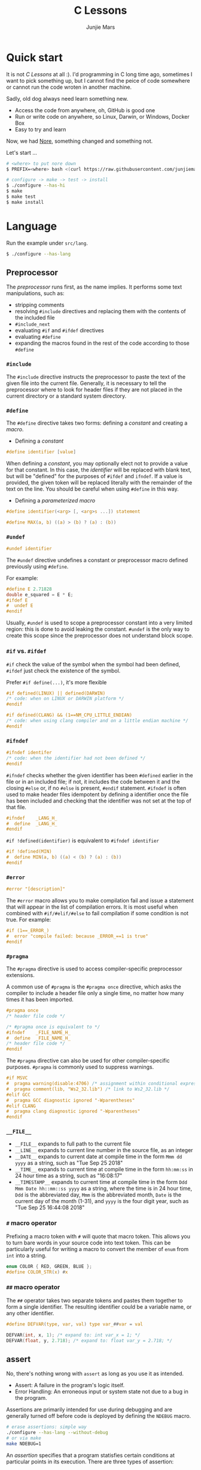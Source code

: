 #+TITLE: C Lessons
#+AUTHOR: Junjie Mars
#+STARTUP: overview
#+OPTIONS: num:nil toc:nil
#+REVEAL_HLEVEL: 2
#+REVEAL_SLIDE_NUMBER: h
#+REVEAL_THEME: moon
#+BEGIN_COMMENT
#+REVEAL_TRANS: cube
#+REVEAL_MARGIN: 0.1
#+REVEAL_MIN_SCALE: 0.2
#+REVEAL_MAX_SCALE: 1.5
#+END_COMMENT


* Quick start
  :PROPERTIES:
  :CUSTOM_ID: quick-start
  :END:

#+ATTR_HTML: :style text-align:left
It is not /C Lessons/ at all :). I'd programming in C long time ago,
sometimes I want to pick something up, but I cannot find the peice of
code somewhere or cannot run the code wroten in another machine.

#+REVEAL: split
#+ATTR_HTML: :style text-align:left
Sadly, old dog always need learn something new.
- Access the code from anywhere, oh, GitHub is good one
- Run or write code on anywhere, so Linux, Darwin, or Windows, Docker Box
- Easy to try and learn

#+ATTR_HTML: :style text-align:left
Now, we had [[https://github.com/junjiemars/nore][Nore]], something changed and something not.

#+REVEAL: split
Let's start ...

#+BEGIN_SRC sh
# <where> to put nore down
$ PREFIX=<where> bash <(curl https://raw.githubusercontent.com/junjiemars/nore/master/bootstrap.sh)

# configure -> make -> test -> install
$ ./configure --has-hi
$ make
$ make test
$ make install
#+END_SRC

* Language
	:PROPERTIES:
	:CUSTOM_ID: language
	:END:

Run the example under =src/lang=.
#+BEGIN_SRC sh
$ ./configure --has-lang
#+END_SRC

** Preprocessor	
	 :PROPERTIES:
	 :CUSTOM_ID: language_preprocessor
	 :END:

The /preprocessor/ runs first, as the name implies. It performs some
text manipulations, such as:
- stripping comments
- resolving =#include= directives and replacing them with the contents
  of the included file
- =#include_next=
- evaluating =#if= and =#ifdef= directives
- evaluating =#define=
- expanding the macros found in the rest of the code according to
  those =#define=

*** =#include=
		:PROPERTIES:
		:CUSTOM_ID: language_preprocessor_include
		:END:
		
The =#include= directive instructs the preprocessor to paste the text
of the given file into the current file. Generally, it is necessary to
tell the preprocessor where to look for header files if they are not
placed in the current directory or a standard system directory.

*** =#define=
		:PROPERTIES:
		:CUSTOM_ID: language_preprocessor_define
		:END:

The =#define= directive takes two forms: defining a /constant/ 
and creating a /macro/. 

- Defining a /constant/
#+BEGIN_SRC c
#define identifier [value]
#+END_SRC

When defining a /constant/, you may optionally elect not to provide a
value for that constant. In this case, the /identifier/ will be
replaced with blank text, but will be "defined" for the purposes of
=#ifdef= and =ifndef=. If a value is provided, the given token will be
replaced literally with the remainder of the text on the line. You
should be careful when using =#define= in this way.

- Defining a /parameterized macro/
#+BEGIN_SRC c
#define identifier(<arg> [, <arg>s ...]) statement

#define MAX(a, b) ((a) > (b) ? (a) : (b))
#+END_SRC

*** =#undef=
		:PROPERTIES:
		:CUSTOM_ID: language_preprocessor_undef
		:END:

#+BEGIN_SRC c
#undef identifier
#+END_SRC

The =#undef= directive undefines a constant or preprocessor macro 
defined previously using =#define=.

For example:
#+BEGIN_SRC c
#define E 2.71828
double e_squared = E * E;
#ifdef E
#  undef E
#endif
#+END_SRC

Usually, =#undef= is used to scope a preprocessor constant into a very
limited region: this is done to avoid leaking the constant.  =#undef=
is the only way to create this scope since the preprocessor does not
understand block scope.

*** =#if= vs. =#ifdef=
		:PROPERTIES:
		:CUSTOM_ID: language_preprocessor_if_vs_ifdef
		:END:

=#if= check the value of the symbol when the symbol had been defined,
=#ifdef= just check the existence of the symbol.

Prefer =#if define(...)=, it's more flexible
#+BEGIN_SRC c
#if defined(LINUX) || defined(DARWIN)
/* code: when on LINUX or DARWIN platform */
#endif

#if defined(CLANG) && (1==NM_CPU_LITTLE_ENDIAN)
/* code: when using clang compiler and on a little endian machine */
#endif
#+END_SRC

*** =#ifndef=
		:PROPERTIES:
		:CUSTOM_ID: language_preprocessor_ifndef
		:END:

#+BEGIN_SRC c
#ifndef identifer
/* code: when the identifier had not been defined */
#endif
#+END_SRC

=#ifndef= checks whether the given identifier has been =#defined=
earlier in the file or in an included file; if not, it includes the
code between it and the closing =#else= or, if no =#else= is present,
=#endif= statement. =#ifndef= is often used to make header files
idempotent by defining a identifier once the file has been included
and checking that the identifier was not set at the top of that file.

#+BEGIN_SRC c
#ifndef    _LANG_H_
#  define  _LANG_H_
#endif
#+END_SRC

=#if !defined(identifier)= is equivalent to =#ifndef identifier=

#+BEGIN_SRC c
#if !defined(MIN)
#  define MIN(a, b) ((a) < (b) ? (a) : (b))
#endif
#+END_SRC

*** =#error=
		:PROPERTIES:
		:CUSTOM_ID: language_preprocessor_error
		:END:

#+BEGIN_SRC c
#error "[description]"
#+END_SRC

The =#error= macro allows you to make compilation fail and issue a
statement that will appear in the list of compilation errors. It is
most useful when combined with =#if/#elif/#else= to fail compilation
if some condition is not true. For example:

#+BEGIN_SRC c
#if (1==_ERROR_)
#  error "compile failed: because _ERROR_==1 is true"
#endif
#+END_SRC

*** =#pragma=
		:PROPERTIES:
		:CUSTOM_ID: language_preprocessor_pragma
		:END:
		
The =#pragma= directive is used to access compiler-specific
preprocessor extensions.


A common use of =#pragma= is the =#pragma once= directive, which asks
the compiler to include a header file only a single time, no matter
how many times it has been imported.

#+BEGIN_SRC c
#pragma once
/* header file code */

/* #pragma once is equivalent to */
#ifndef    _FILE_NAME_H_
#  define  _FILE_NAME_H_
/* header file code */
#endif
#+END_SRC

The =#pragma= directive can also be used for other compiler-specific
purposes. =#pragma= is commonly used to suppress warnings.

#+BEGIN_SRC c
#if MSVC 
#  pragma warning(disable:4706) /* assignment within conditional expression */
#  pragma comment(lib, "Ws2_32.lib") /* link to Ws2_32.lib */
#elif GCC
#  pragma GCC diagnostic ignored "-Wparentheses"
#elif CLANG
#  pragma clang diagnostic ignored "-Wparentheses"
#endif
#+END_SRC

*** =__FILE__=
		:PROPERTIES:
		:CUSTOM_ID: language_preprocessor_file
		:END:

- =__FILE__= expands to full path to the current file
- =__LINE__= expands to current line number in the source file, as an integer
- =__DATE__= expands to current date at compile time in the form
  =Mmm dd yyyy= as a string, such as "Tue Sep 25 2018"
- =__TIME__= expands to current time at compile time in the form
  =hh:mm:ss= in 24 hour time as a string, such as "16:08:17"
- =__TIMESTAMP__= expands to current time at compile time in the
  form =Ddd Mmm Date hh::mm::ss yyyy= as a string, where the time is
  in 24 hour time, =Ddd= is the abbreviated day, =Mmm= is the
  abbreviated month, =Date= is the current day of the month (1-31),
  and =yyyy= is the four digit year, such as "Tue Sep 25 16:44:08 2018"

*** =#= macro operator
		:PROPERTIES:
		:CUSTOM_ID: language_preprocessor_sharp
		:END:
		
Prefixing a macro token with =#= will quote that macro token. This
allows you to turn bare words in your source code into text
token. This can be particularly useful for writing a macro to convert
the member of =enum= from =int= into a string.

#+BEGIN_SRC c
enum COLOR { RED, GREEN, BLUE };
#define COLOR_STR(x) #x
#+END_SRC

*** =##= macro operator
		:PROPERTIES:
		:CUSTOM_ID: language_preprocessor_sharp_sharp
		:END:

The =##= operator takes two separate tokens and pastes them together
to form a single identifier. The resulting identifier could be a
variable name, or any other identifier.

#+BEGIN_SRC c
#define DEFVAR(type, var, val) type var_##var = val

DEFVAR(int, x, 1); /* expand to: int var_x = 1; */
DEFVAR(float, y, 2.718); /* expand to: float var_y = 2.718; */
#+END_SRC

** assert
	 :PROPERTIES:
	 :CUSTOM_ID: language_assert
	 :END:

No, there's nothing wrong with =assert= as long as you use it as
intended.
- Assert: A failure in the program's logic itself.
- Error Handling: An erroneous input or system state not due to a bug
  in the program.

Assertions are primarily intended for use during debugging and are
generally turned off before code is deployed by defining the =NDEBUG=
macro.

#+BEGIN_SRC sh
# erase assertions: simple way
./configure --has-lang --without-debug
# or via make
make NDEBUG=1
#+END_SRC

An /assertion/ specifies that a program statisfies certain conditions
at particular points in its execution. There are three types of
assertion:
- Preconditions: specify conditions at the start of a function.
- Postconditions: specify conditions at the end of a function.
- Invariants: specify conditions over a defined region of a program.


The =static_assert= macro, which expands to the =_Static_assert_=,
a keyword added in C11 to provide compile-time assertion.

** enum
	 :PROPERTIES:
	 :CUSTOM_ID: language_enum
	 :END:

#+BEGIN_SRC c
enum [identifier] { enumerator-list };

enumerator = constant-expression;
#+END_SRC

=enumerator-list= is a comma-separated list, tailing comma permitted
since C99, =identifier= is optional. If =enumerator= is followed by
/constant expression/, its value is the value of that /constant
expression/. If =enumerator= is not followed by /constant-expression/,
its value is the value one greater than the value of the previous
enumerator in the same enumeration. The value of the first enumerator
if it does not use /constant-expression/ is zero.


Unlike =struct= and =union=, there are no forward-declared =enum= in
C.

** Error
	 :PROPERTIES:
	 :CUSTOM_ID: language_error
	 :END:

- /fail safe/ pertaining to a system or component that automatically
  places itself in a safe operating mode in the event of a failue: a
  traffic light that reverts to blinking red in all directions when
  normal operation fails.
- /fail soft/ pertaining to a system or component that continues to
  provide partial operational capability in the event of certain
  failues: a traffic light that continues to alternate between red and
  green if the yellow light fails. A static variable =errno=
  indicating the error status of a function call or object. These
  indicators are /fail soft/.
- /fail hard/ aka fail fast or fail stop. The reaction to a detected
  fault is to immediately halt the system. Termination is /fail hard/.

*** errno
	 :PROPERTIES:
	 :CUSTOM_ID: language_error_errno
	 :END:

Before C11, =errno= was a global variable, with all the inherent
disadvantages:
- later system calls overwrote earlier system calls;
- global map of values to error conditions (=ENOMEM=, =ERANGE=, etc);
- behavior is underspecified in ISO C and POSIX;
- technically =errno= is a /modifiable lvalue/ rather than a global
  variable, so expressions like =&errno= may not be well-defined;
- thread-unsafe;


In C11, =errno= is thread-local, so it is thread-safe.


Disadvantages of /Function Return Value/:
- functions that return error indicators cannot use return value for
  other uses;
- checking every function call for an error condition increases code
  stabilities by 30%-40%;
- impossible for library function to enforce that callers check for
  error condition.

*** strerror
		:PROPERTIES:
		:CUSTOM_ID: language_error_strerror
		:END:

=char * strerror(int errnum);=
		
Interprets the value of /errnum/, generating a string with a message
that describes the error condition as if set to =errno= by a function
of the library. The returned pointer points to a statically allocated
string, which shall not be modified by the program. Further calls to
this function may overwrite its content (particular library
implementations are not required to avoid data races). The error
strings produced by strerror may be specific to each system and
library implementation.

*** perror
		:PROPERTIES:
		:CUSTOM_ID: language_error_perror
		:END:


=void perror(const char *str);=

Interprets the value of =errno= as an error message, and prints it to
stderr (the standard error output stream, usually the console),
optionally preceding it with the custom message specified in /str/. If
the parameter str is not a null pointer, /str/ is printed followed by
a colon =:= and a space. Then, whether /str/ was a null pointer or
not, the generated error description is printed followed by a newline
character ='\n'=. =perror= should be called right after the error was
produced, otherwise it can be overwritten by calls to other functions.

** Function
	 :PROPERTIES:
	 :CUSTOM_ID: language_function
	 :END:

*** main
		:PROPERTIES:
		:CUSTOM_ID: language_function_main
		:END:

C90 =main()= declarations:
#+BEGIN_SRC c
int main(void);

int main(int argc, char **argv);

/* samed with above */
int main(int argc, char *argv[]);

/* classicaly, Unix system support a third variant */
int main(int argc, char **argv, char**envp);
#+END_SRC


C99 the value =return= from =main()=:
- the =int= return type may not be omitted.
- the =return= statement may be omitted, if so and =main()= finished,
  there is an implicit =return 0=.

In arguments:
- ~argc > 0~
- ~argv[argc] == 0~
- ~argv[0]~ through to ~argv[argc-1]~ are pointers to string whose
  meaning will be determined by the program.
- ~argv[0]~ will be a string containing the program's name or a null
  string if that is not avaiable.
- ~envp~ is not specified by POSIX but widely supported, =getenv= is
  the only one specified by the C standard, the =putenv=
	and ~extern char **environ~ are POSIX-specific.

*** Forward declaration

- call graph is cyclic
- cross more than one translation unit

** Macro
	 :PROPERTIES:
	 :CUSTOM_ID: language_macro
	 :END:
	 
*** Expression
		:PROPERTIES:
		:CUSTOM_ID: language_macro_expression
		:END:

Expression-type macro will expand to expression, such as the following
macro definition 
#+BEGIN_SRC c
#define double_v1(x) 2*x
#+END_SRC

But =double_v1= has drawback, call ~double_v1(1+1)*8~ expands to wrong
expression ~2*1+1*8~ .


Use parens to quoted input arguments and final expression:
#+BEGIN_SRC c
#define double_v2(x) (2*(x))
#+END_SRC

Now, it expands to ~(2*(1+1))*8~

But, =max= macro has side-effect that eval the argument twice
#+BEGIN_SRC c
#define max(a, b) ((a) > (b) ? (a) : (b))
#+END_SRC
when call it with ~max(a, b++)~ .

*** Block
		:PROPERTIES:
		:CUSTOM_ID: language_macro_block
		:END:

If the macro definition includes =;= statatment ending character, we
need to block it.

#+BEGIN_SRC c
#define incr(a, b)   \
    (a)++;           \
    (b)++;
#+END_SRC

Call it with
#+BEGIN_SRC c
int a=2, b=3;
if (a > b) incr(a, b);
#+END_SRC

just only =b= will be incremented. We can block it and convert it to
block-type macro

#+BEGIN_SRC c
#define incr(a, b) { \
   (a)++; (b)++;     \
}
#+END_SRC

But the aboved block macro is not good enough: omit =;= is no
intitutive and the tailing =;= will wrong in some cases, such as

#+BEGIN_SRC c
int a = 2, b = 3;
if (a < b)
  incr(a, b); /* tailing ; */
else
  a *= 10;

/* expanded code, and should compile failed */
if (a < b)
  { (a)++; (b)++; };
else
  a *= 10;
#+END_SRC

=do { ... } while (0)= resolved those issues.
#+BEGIN_SRC c
#define incr(a, b) do { \
   (a)++; (b)++;        \
} while (0) /* no tailing ; */

/* expanded code */
if (a < b)
  do { (a)++; (b)++; } while (0); /* append ; */
else
  a *= 10;
#+END_SRC

*** Name clash
		:PROPERTIES:
		:CUSTOM_ID: language_macro_name_clash
		:END:

We can use same machinism like Lisp's ~(gensym)~ to rebind the input
arguments to new symbols.

*** Nested macro
		:PROPERTIES:
		:CUSTOM_ID: language_macro_nested_macro
		:END:

Macro name within another macro is called Nesting of Macro.

#+BEGIN_SRC c
#define SQUARE(x) ((x)*(x))
#ddefine CUBE(x) (SQUARE(x)*(x))
#+END_SRC

*** Check expansion
		:PROPERTIES:
		:CUSTOM_ID: language_macro_check_expansion
		:END:

#+BEGIN_SRC c
$ cc -E <source-file>
#+END_SRC

** Pointer
	 :PROPERTIES:
	 :CUSTOM_ID: language_pointer
	 :END:

*** =&= and =*=
		:PROPERTIES:
		:CUSTOM_ID: language_pointer_address_of_and_dereference
		:END:

The =&= address of.

The =*= has two distinct meanings within C in relation to pointers,
depending on where it's used. When used within a /variable
declaration/, the value on the right hand side of the equals side
should be a /pointer value/ to an *address* in memory. When used with
an already /declared variable/, the =*= will *deference* the pointer
value, following it to the pointer-to place in memory, and allowing
the value stored there to be assigned or retrieved.

*** =sizeof= Pointer
		:PROPERTIES:
		:CUSTOM_ID: language_pointer_sizeof_pointer
		:END:

Depends on compiler and machine, all types of pointers on specified
machine and compiled via specified compiler has same the size,
generally occupy one machine word.

*** =const= Pointer
		:PROPERTIES:
		:CUSTOM_ID: language_pointer_const_pointer
		:END:

Threre is a technique known as the [[http://c-faq.com/decl/spiral.anderson.html][Clockwise/Spiral Rule]] enables any
C programmer to parse in their head any C declaration.

The first =const= can be either side of the type.
#+BEGIN_SRC c
const int * == int const *; /* pointer to const int */
const int * const == int const * const; /* const pointer to const int  */

#+END_SRC

- pointer to =const= object
  #+BEGIN_SRC c
  int v = 0x11223344;
  const int *p = &v;
  #+END_SRC
 
- =const= pointer to object
  #+BEGIN_SRC c
  int v1=0x11223344;
  int *const p1 = &v1;
  #+END_SRC
 
- =const= pointer to =const= object
 #+BEGIN_SRC c
  int v1=0x11223344;
  const int *const p = &v1;
  #+END_SRC

- pointer to pointer to =const= object
  #+BEGIN_SRC c
  const int **p;
  #+END_SRC

- pointer to =const= pointer to object
  #+BEGIN_SRC c
  int *const *p;
  #+END_SRC

- =const= pointer to pointer to object
  #+BEGIN_SRC c
  int* *const p;
  #+END_SRC

- pointer to =const= pointer to =const= object
  #+BEGIN_SRC c
  const int *const *p;
  #+END_SRC

- =const= pointer to pointer to =const= object
  #+BEGIN_SRC c
  const int **const p;
  #+END_SRC

- =const= pointer to =const= pointer to object
  #+BEGIN_SRC c
  int *const *const p;
  #+END_SRC

Run example:
#+BEGIN_SRC sh
$ ./configure --has-lang
$ make clean lang_ptr_const_test
#+END_SRC

*** =volatile= Pointer
		:PROPERTIES:
		:CUSTOM_ID: language_pointer_volatile_pointer
		:END:

The =volatile= is to tell the compiler not to optimize the reference,
so that every read or write does not use the value stored in register
but does a real memory access.

#+BEGIN_SRC c
volatile int v1;
int *p_v1 = &v1; /* bad */
volatile int *p_v1 = &v1; /* better */
#+END_SRC

*** =restrict= Pointer
		:PROPERTIES:
		:CUSTOM_ID: language_pointer_restrict_pointer
		:END:

- =restrict= keyword had been introduced after c99
- It's only way for programmer to inform about an optimizations that
  compiler can make.

*** function Pointer
		:PROPERTIES:
		:CUSTOM_ID: language_pointer_function_pointer
		:END:

#+BEGIN_SRC c
return_type_of_fn (*fn)(type_of_arg1 arg1, type_of_arg2 arg2 ...);
#+END_SRC

- =void= Pointer
The =void*= is a catch all type for pointers to object types, via
~void~ pointer can get some ploymorphic behavior. see =qsort= in
=stdlib.h=

*** Dangling Pointer

Pointers that point to invalid addresses are sometimes called dangling
pointers.

*** Pointer decay
		:PROPERTIES:
		:CUSTOM_ID: language_pointer_pointer_decay
		:END:
		

Decay refers to the implicit conversion of an expression from an array
type to a pointer type. In most contexts, when the compiler sees an
array expression it converts the type of the expression from
/N-element array of T/ to /const pointer to T/ and set the value of
the expression to the address of the first element of the array.  The
exceptions to this rule are when an array is an operand of either the
=sizeof= or =&= operators, or the array is a string literal being used
as an initializer in a declaration. More importantly the term decay
signifies loss of type and dimension.

*** Pointer aliasing
		:PROPERTIES:
		:CUSTOM_ID: pointer-aliasing
		:END:

In computer programming, *aliasing* refers to the situation where the
same memory location can be accessed using different *names*.

** Storage
	 :PROPERTIES:
	 :CUSTOM_ID: language_storage
	 :END:

/Storage class/ in C decides the part of storage to be allocated for a
variable, it also determines the scope of a variable.  Memory and CPU
registers are types of locations where a variable's value can be
stored. There are four storage classes in C those are /automatic/,
/register/, /static/, and /external/.

Each [[#declaration_and_definition][declaration]] can only have one of five /storage class specifier/:
=static=, =extern=, =auto=, =register= and =typedef=.

=typedef= storage class specifier does not reserve storage and is
called a storage class specifier only for syntatic convenience.

The general declaration that use a /storage class/ is show here:
~<storage-class-specifier> <type> <identifer>~

*** Automatic storage class
		:PROPERTIES:
		:CUSTOM_ID: language_storage_automatic_storage_class
		:END:

=auto= storage class specifier denotes that an identifier has
/automatic duration/. This means once the scope in which the
identifier was defined ends, the object denoted by the identifier is
no longer valid.


Since all objects, not living in global scope or being declared
=static=, have /automatic duration/ by default when defined, this
keyword is mostly of historical interest and should not be used.
=auto= can't apply to parameter declarations. It is the default for
variable declared inside a function body, and is in fact a historic
leftover from C predecessor's B.

- /scope/: variable defined with =auto= storage class specifier are
  local to the [[#language_scope_function_scope][function scope]] or [[#block_scope][block scope]] inside which they are
  defined.
- /duration/: [[#language_duration][automatic]], till the end of the [[#language_scope_function_scope][function scope]] or [[#block_scope][block
  scope]] where the variable is defined
- /default initial value/: garbage value

*** Register storage class
		:PROPERTIES:
		:CUSTOM_ID: language_storage_register_storage_class
		:END:

Hints to the compiler that access to an object should as fast as
possible.  Whether the compiler actually uses the hint is
implementation-defined; it may simply treat it as equivalent to
=auto=.

The compiler does make sure that you do not take the address of a
vairable with the register storage class.

The only property that is definitively different for all objects that
are declared with =register= is that they cannot have their address
computed.  Thereby =register= can be a good tool to ensure centain
optimizations:


#+BEGIN_SRC c
/* error: address of register variable requested */
register int i = 0x10;
int* p = &i;
#+END_SRC

=i= that can never alias because no code can pass its address to
another function where it might be changed unexpectedly


This property also implies that an array
#+BEGIN_SRC c
void decay(char *a);
register char a[] = { 0x11, 0x22, 0x33, 0x44, };
decay(a);
#+END_SRC

cannot decay into a pointer to its first element (i.e. turning into
=&a[0]=).  This means that the elements of such an array cannot be
accessed and the array itself cannot be passed to a function.

In fact, the only legal usage of an array declared with a =register=
storage class is the =sizeof= operator; Any other operator would
require the address of the first element of the array. For that
reason, arrays generally should not be declared with the =register=
keyword since it makes them useless for anything other than size
computation of the entire array, which can be done just as easily
without =register= keyword.

The =register= storage class is more appropriate for variables that
are defined inside a block and are accessed with high frequency.


- /scope/: [[#language_scope_function_scope][function scope]] or [[#block_scope][block scope]]
- /duration/: [[#language_duration][automatic]], till the end of [[#language_scope_function_scope][function scope]] or [[#block_scope][block scope]]
  in which the variable is defined
- /default initial value/: garbage value

*** Static storage class
		:PROPERTIES:
		:CUSTOM_ID: language_storage_static_storage_class
		:END:

The /static storge class/ serves different purposes, depending on the
location of the declaration in the file. >=C99, used in function
parameters to denote an array is expected to have a constant minimum
number of elements and a non-null parameter.


- /scope/: [[#language_scope_file_scope][file scope]] (confine the identifier to that /translation
  unit/ only) or [[#language_scope_function_scope][function scope]] (save data for use with the next call
  of a function)
- /duration/: [[#language_duration][static]]
- /default initial value/: 0

*** External storage class
		:PROPERTIES:
		:CUSTOM_ID: language_storage_external_storage_class
		:END:

=extern= keyword used to declare an object or function that is defined
elsewhere (and that has [[#language_linkage_external_linkage][external linkage]]). In general, it is used to
declare an object or function to be used in a module that is not the
one in which the corresponding object or function is defined.


- /scope/: global
- /duration/: [[#language_duration][static]]
- /default initial value/: 0

** Scope
	 :PROPERTIES:
	 :CUSTOM_ID: scope
	 :END:

In C, all identifiers are lexically (or statically) scoped.

The scope of a [[#declaration_and_definition][declaration]] is the part of the code where the
declaration is seen and can be used. Note that this says nothing about
whether the object associated to the declaration can be accessed from
some other part of the code via another declaration. We uniquely
identify an object by its memory: the storage for a variable or the
function code.

Finally, note that a [[#declaration_and_definition][declaration]] in a nested scope can hide a
declaration in an outer scope; but only if one of two has [[#language_linkage_no_linkage][no linkage]].


*** Declarations and Definitions
		:PROPERTIES:
		:CUSTOM_ID: declaration_and_definition
		:END:

If neither the =extern= keyword nor an initializer are present, the
statement can be either a /declaration/ or a /definition/. It is up to
the compiler to analyse the modules of the program and decide.


- All /declarations/ with [[#language_linkage_no_linkage][no linkage]] are also /definitions/. Other
  /declarations/ are /definitions/ if they have an initializer.

- A [[#language_scope_file_scope][file scope]] variable /declaration/ without the [[#language_linkage_external_linkage][external linkage]]
  storage class specifier or initializer is a tentative /definition/.

- All /definitions/ are /declarations/ but not vice-versa.

- A /definition/ of an identifier is a /declaration/ for that
  identifier that: for an object, causes storage to be reserved for
  that object.



A /declaration/ specifies the interpretation and attributes of a set
of identifiers. A /definition/ of an identifier is a declaration for
that identifier that:
- for an object, causes storage to be reserved for that object;
- for a function, includes the function body;
- for an enumeration constant or typedef name, is the only declaration
  of the identifier.

	
In the following example we declared a function. Using =extern=
keyword is optional while declaring function. If we don't write
=exern= keyword while declaring function, it is automatically appended
before it.
#+BEGIN_SRC c
int add(int, int);
#+END_SRC

*** Block scope 
		:PROPERTIES:
		:CUSTOM_ID: block_scope
		:END:

Every variable or function declaration that appears inside a block has
block scope. The scope goes from the declaration to the end of the
innermost block in which the declaration appears. Function parameter
declarations in function definitions (but not in prototypes) also have
block scope.  The scope of a parameter declaration therefore includes
the parameter declarations that appears after it.

*** Function scope
		:PROPERTIES:
		:CUSTOM_ID: language_scope_function_scope
		:END:

=goto <label>= is a bit special, which are implicitly declared at the
place where they appears, but they are visible throughout the
function, even if they appear inside a block.

/function prototype scope/ is the scope for function parameters that
appears inside a function prototype. It extends until the end of the
prototype. This scope exists to ensure that function parameters have
distinct names.

*** File scope
		:PROPERTIES:
		:CUSTOM_ID: language_scope_file_scope
		:END:

All vairables and functions defined ouside functions have /file
scope/.  They are visible from their [[#declaration_and_definition][declaration]] until the end of the
file. Here, the term /file/ should be understood as the source file
being compiled, after all includes have been resolved.

** Duration
	 :PROPERTIES:
	 :CUSTOM_ID: language_duration
   :END:

Indicates whether the object associated to the [[#declaration_and_definition][declaration]] persists
throughout the program's execution (/static/) or whether it is
allocated dynamically when the declaration's scope is entered
(/automatic/).


There are two kind of duration:
- automatic
- static

Within functions at [[#block_scope][block scope]], declarations without =extern= or
=static= have automatic duration. Any other declaration at [[#language_scope_file_scope][file scope]]
has static duration.

** Linkage
		:PROPERTIES:
		:CUSTOM_ID: language_linkage
		:END:

/Linkage/ describes how identifiers can or can not refer to the same
entity throughout the whole program or one single translation unit.

*** Translation unit
		:PROPERTIES:
		:CUSTOM_ID: language_linkage_translation_unit
		:END:

A /translation unit/ is the ultimate input to a C compiler from which
an object file is generated. In casual usage it is sometimes referred
to as a /compilation unit/. A translation unit roughly consists of a
source file after it has been processed by the C preprocessor, meaning
that header files listed in =#include= directives are literally
included, sections of code within =#ifdef= may be included, and macros
have been expanded.

*** No linkage
		 :PROPERTIES:
		 :CUSTOM_ID: language_linkage_no_linkage
		 :END:

A declaration with /no linkage/ is associated to an object that is not
shared with any other declaration. All declarations with /no linkage/
happen at [[#block_scope][block scope]]: all block scope declarations without the extern
storage class specifier have /no linkage/.

*** Internal linkage
		 :PROPERTIES:
		 :CUSTOM_ID: language_linkage_internal_linkage
		 :END:

/Internal linkage/ means that the variable must be defined in your
translation unit scope, which means it should either be defined in any
of the included libraries, or in the same file scope. Within the
translation unit, all declarations with /internal linkage/ for the
same identifier refer to the same object.

*** External linkage
		 :PROPERTIES:
		 :CUSTOM_ID: language_linkage_external_linkage
		 :END:

/External linkage/ means that the variable could be defined somewhere
else outside the file you are working on, which means you can define
it inside any other translation unit rather your current one. Within
the whole program, all declarations with /external linkage/ for the
same identifier refer to the same object.


*** Size type and Pointer difference types
		:PROPERTIES:
		:CUSTOM_ID: language_type_size_type_and_pointer_difference_type
		:END:

The C language specification include the /typedefs/ =size_t= and
=ptrdiff_t= to represent memory-related quantities. Their size is
defined according to the target processor's arithmetic capabilities,
not the memory capabilities, such as avaialable address space. Both of
these types are defined in the =<stddef.h>= header.

- =size_t= is an unsigned integeral type used to represent the size of
  any object in the particular implementation. The =sizeof= operator
  yields a value of the type =size_t=. The maximum size of =size_t= is
  provided via =SIZE_MAX=, a macro constant which is defined in the
  =<stdint.h>= header.

- =ptrdiff_t= is a signed integral type used to reprensent the
  difference between pointers. It is only guranteed to be valid
  against pointers of the same type.

- =ssize_t= is POSIX standard not C standard.

*** Literal suffix
		:PROPERTIES:
		:CUSTOM_ID: language_type_literal_suffix
		:END:

- =l= or =L= for =long=, such as =123l=, =3.14L=
- =f= for =float=, such as =2.718f=

** struct
	 :PROPERTIES:
	 :CUSTOM_ID: struct
	 :END:

A =struct= is a type consisting of a sequence of members whose storage
is allocated in order which the members were defined.

#+BEGIN_SRC c
struct optional_name { declaration_list; };
struct name;
#+END_SRC

Initialization, =sizeof= and === operator ignore the flexible array
member.

Run example
#+BEGIN_SRC c
$ ./configure --has-lang
$ make clean lang_struct_test
#+END_SRC

*** Padding
	 :PROPERTIES:
	 :CUSTOM_ID: struct_padding
	 :END:

There may be unnamed padding between any two members of a struct or
after the last member, but not before the first member. The size of a
struct is at least as large as the sum of the sizes of its members.


#+BEGIN_SRC c
extern int a[]; /* the type of a is incomplete */
char a[4];      /* the type of a is now complete */

struct node {
  struct node *next; /* struct node is incomplete type at this point */
} /* struct node is now complete at this point */
#+END_SRC

** union
	 :PROPERTIES:
	 :CUSTOM_ID: union
	 :END:

A union is a type consisting of a sequence of members whose storage
overlaps.

#+BEGIN_SRC c
union optional_name { declaration_list; };
union name;
#+END_SRC

** Type
	 :PROPERTIES:
	 :CUSTOM_ID: type
	 :END:

*** Basic types
	 :PROPERTIES:
	 :CUSTOM_ID: basic_types
	 :END:


All C types be represented as binary numbers in memory, the way how to
interprete those numbers is what type does.

C provides the four basic /arithmetic type specifiers/ =char=, =int=,
=float= and =double=, and the /modifiers/ =signed=, =unsigned=,
=short= and =long=.

=long= and =long int= are identical. So are =long long= and =long long
int=. In both case, the =int= is optional.

| specifier       | type            |
|-----------------+-----------------|
| =long long int= | =long long int= |
| =long long=     | =long long int= |
| =long=          | =long int=      |
|                 |                 |

*** Incomplete type
	 :PROPERTIES:
	 :CUSTOM_ID: incomplete_type
	 :END:

An incomplete type is an object type that lacks sufficent information
to determine the size of the object of that object, and an incomplete
type may be completed at some point in the translation unit.

- =void= cannot be completed.
- =[]= array type of unknown size, it can be completed by a later
  declaration that specifies the size.

** typedef
	 :PROPERTIES:
	 :CUSTOM_ID: language_typedef
	 :END:

#+BEGIN_SRC c
typedef type_specifier declarator;
typedef type_specifier declarator1, *declarator2, (*declarator3)(void);
#+END_SRC


The /typedef/ used to create an alias name for another types. As such,
it is often used to simplify the syntax of declaring complex data
structure consisting of /struct/ and /union/ types, but is just as
common in providing specific descriptive type names for integer types
of varying lengths. The C standard library and POSIX reserve the
suffix =_t=, for example as in =size_t= and =time_t=.


=#define= is a C directive which is also used to define the aliases
for various data types similar to =typedef= but with the following
differences:
- =typedef= is limited to givien symbolic names to types only where as
  =#define= can be used to define alias for values as well.
- =typedef= interpretation is performed by the compiler whereas
  =#define= statements are processed by the preprocessor.


Using =typedef= to hide =struct= is considered a bad idea in [[https://www.kernel.org/doc/html/latest/process/coding-style.html#typedefs][Linux
kernel coding style]]

Run =typedef= example
#+BEGIN_SRC sh
$ ./configure --has-lang
$ make clean lang_typedef_test
#+END_SRC

** typeof

=typeof= operator is not C standard.

Run =typeof= example
#+BEGIN_SRC sh
$ ./configure --has-lang
$ make clean lang_typeof_test
#+END_SRC

** cdecl
	 :PROPERTIES:
	 :CUSTOM_ID: cdecl
	 :END:

A declaration can have exactly one basic type. The [[#basic_types][basic types]] are
argumented with /derived types/, can C has three of them:
- ~function [(decl-list)] returning~: *()*
- ~array [number] of~: *[]*
- ~[const | volatile | restrict] pointer to~: ***

The /array of []/ and /function returning ()/ type operators have
higher precedence than /pointer to */.

** alloc
	 :PROPERTIES:
	 :custom_id: alloc
	 :END:

*** malloc
		:PROPERTIES:
		:custom_id: alloc-malloc
		:END:

Don't cast the result of malloc. It is unneccessary, as =void *= is
automatically and safely prompted to any other pointer type in this
case.  It adds clutter to the code, casts are not very easy to read
(especially if the pointer type is long).  It makes you repeat
yourself, which is generally bad.  It can hide an error, if you forgot
to include =<stdlib.h>=. This can crashes (or, worse, not cause a
crash until way later in some totally different part of the
code). Consider what happens if pointers and integers are differently
sized; then you're hiding a warning by casting and might lose bits of
your returned address. Note: as of C11 implicit functions are gone
from C, and this point is no longer relevant since there's no
automatic assumption that undeclared functions return =int=.

To add further, your code needlessly repeats the type information
(=int=) which can cause errors. It's better to dereference the pointer
being used to store the return value, to *lock* the two together:
=int*x = malloc(length * sizeof *x);= This also moves the =lengh= to
theront for increased visibility, and drops the redundant
parentheses with =sizeof()=; they are only needed when the argument is
a type name. Many people seem to not know or ignore this, which makes
their code more verbose. Remember: =sizeof= is not a function!

While moving length to the front may increase visibility in some rare
cases, one should also pay attention that in the general case, it
should be better to write the expression as:
=int *x = malloc*x * length);=
Compare with =malloc(sizeof *x * length * width)= vs.
=malloc(length * width * sizeof *x)= the second may overflow the
=length * width= when =length= and =width= are smaller types than
=size_t=.

*** calloc
	 :PROPERTIES:
	 :custom_id: alloc-calloc
	 :END:

=calloc= should zero intializes the allocated memory. Call =calloc= is
not necessarily more expensive.
		
*** realloc
	 :PROPERTIES:
	 :custom_id: alloc-realloc
	 :END:

** libc
	 :PROPERTIES:
	 :CUSTOM_ID: language_standard_libraries
	 :END:

The /C standard library/ is a standardized collection of header files
and library routines used to implement common operations.

** std
	 :PROPERTIES:
	 :CUSTOM_ID: language_std
	 :END:

There has an good answer of [[http://stackoverflow.com/questions/17206568/what-is-the-difference-between-c-c99-ansi-c-and-gnu-c-a-general-confusion-reg][What is the difference between C, C99, ANSI C and GNU C]]:
- Everything before standardization is generally called "K&R C", after
  the famous book, with Dennis Ritchie, the inventor of the C
  language, as one of the authors. This was "the C language" from
  1972-1989.
- The first C standard was released 1989 nationally in USA, by their
  national standard institute ANSI. This release is called C89 or
  ANSI-C. From 1989-1990 this was "the C language".
- The year after, the American standard was accepted internationally
  and published by ISO (ISO 9899:1990). This release is called
  C90. Technically, it is the same standard as C89/ANSI-C. Formally,
  it replaced C89/ANSI-C, making them obsolete. From 1990-1999, C90
  was "the C language".
- Please note that since 1989, ANSI haven't had anything to do with
  the C language. Programmers still speaking about "ANSI C" generally
  haven't got a clue about what it means. ISO "owns" the C language,
  through the standard ISO 9899.
- In 1999, the C standard was revised, lots of things changed (ISO
  9899:1999). This version of the standard is called C99. From
  1999-2011, this was "the C language". Most C compilers still follow
  this version.
- In 2011, the C standard was again changed (ISO 9899:2011). This
  version is called C11. It is currently the definition of "the C
  language".

*** headers

| name      | std  | intro |
|-----------+------+-------|
| assert.h  |      |       |
| complex.h | c99+ |       |
|           |      |       |

** Language References
	 :PROPERTIES:
	 :CUSTOM_ID: language_references
	 :END:

- [[https://en.cppreference.com/w/c/language/history][History of C]]
- [[http://c-faq.com/decl/spiral.anderson.html][Clockwise/Spiral Rule]]
- [[http://norswap.com/c_scope_duration_linkage/][C: Scope, Duration & Linkage]]
- [[http://stackoverflow.com/documentation/c/1108/pointers#t=201702060822544818513][Pointers]]
- [[http://stackoverflow.com/questions/1461432/what-is-array-decaying][What is array decaying?]]
- [[http://stackoverflow.com/questions/2524611/how-can-one-print-a-size-t-variable-portably-using-the-printf-family][printf size_t]]
- [[http://unixwiz.net/techtips/reading-cdecl.html][Steve Friedl's Unixwiz.net Tech Tips: Reading C type declarations]]
- [[https://cdecl.org/][cdecl]]
- [[https://en.wikibooks.org/wiki/C_Programming/Standard_libraries][wikibooks: C Programming/Standard libraries]]
- [[https://en.wikipedia.org/wiki/C11_(C_standard_revision)][wikipedia: C11 (C standard revision)]]
- [[https://en.wikipedia.org/wiki/C99][wikipedia: C99]]
- [[https://en.wikipedia.org/wiki/C_data_types][wikipedia: C data types]]
- [[https://en.wikipedia.org/wiki/Linkage_(software)][wikipedia: Linkage]]
- [[https://en.wikipedia.org/wiki/Maximal_munch][wikipedia: Maximal munch]]
- [[https://en.wikipedia.org/wiki/Pointer_aliasing][wikipedia: Pointer aliasing]]
- [[https://en.wikipedia.org/wiki/Translation_unit_(programming)][wikipedia: Translation unit]]
- [[https://en.wikipedia.org/wiki/Typedef][wikipedia: typedef]]
- [[https://github.com/nodejs/http-parser][http parser]]
- [[https://ptolemy.eecs.berkeley.edu/~johnr/tutorials/assertions.html][How to use assertions in C]]
- [[https://resources.sei.cmu.edu/asset_files/Presentation/2016_017_101_484207.pdf][Beyond errno Error Handling in C]]
- [[https://stackoverflow.com/questions/204476/what-should-main-return-in-c-and-c][What should main() return in C and C++?]]
- [[https://stackoverflow.com/questions/252780/why-should-we-typedef-a-struct-so-often-in-c][Why should we typedef a struct so often in C?]]
- [[https://stackoverflow.com/questions/3323445/what-is-the-difference-between-asm-asm-and-asm][What is the difference between 'asm', '__asm' and '__asm__'?]]
- [[https://www.bell-labs.com/usr/dmr/www/chist.html][The Development of the C Lanuage]]
- [[https://www.kernel.org/doc/html/latest/process/coding-style.html][Linux kernel coding style]]

* Compiler
** inline
* x86
	:PROPERTIES:
	:CUSTOM_ID: x86
	:END:


** Registers

=cmp dst src= perfomans a substraction but does not store result. Such
as =sub dst src=.

| cmp dst, src	                           | CF | PF | AF | ZF | SF | OF |
|------------------------------------------+----+----+----+----+----+----|
| unsigned src < unsigned dst              | 1  |    |    |    |    |    |
| parity of LSB is even                    |    |  1 |    |    |    |    |
| carry in the low nibble of (src-dst)     |    |    |  1 |    |    |    |
| 0, (i.e src == dst)                      | 	 |    |    |  1 |    |    |
| if MSB of (src-dst) == 1                 |    |    |    |    |  1 |    |
| sign bit of src != sign bit of (src-dst) | 	 |    |    |    |    |  1 |


| Jump | Description              | signed-ness | Flags              |
|------+--------------------------+-------------+--------------------|
| je   | jump if equal            |             | ZF = 1             |
| jg   | jump if greater          | signed      | ZF = 0 and SF = OF |
| jge  | jump if greater or equal | signed      | SF = OF            |
| jl   | jump if less             | signed      | SF != OF           |
| jle  | jump if less or equal    | signed      | ZF = 1 or SF != OF |


RFLAGS Register
| Bit(s)	 | Label	 | Description                                       |
|----------+---------+---------------------------------------------------|
|        0 | 	CF    | 	Carry Flag                                      |
|        1 | 	1     | 	Reserved                                        |
|        2 | 	PF    | 	Parity Flag, set if LSB contains 1 is even bits |
|        3 | 	0     | 	Reserved                                        |
|        4 | 	AF    | 	Auxiliary Carry Flag                            |
|        5 | 	0     | 	Reserved                                        |
|        6 | 	ZF    | 	Zero Flag, set if result is zero                |
|        7 | 	SF    | 	Sign Flag, set MSB of result                    |
|        8 | 	TF    | 	Trap Flag                                       |
|        9 | 	IF    | 	Interrupt Enable Flag                           |
|       10 | 	DF    | 	Direction Flag                                  |
|       11 | 	OF    | 	Overflow Flag                                   |
|    12-13 | IOPL    | 	I/O Privilege Level                             |
|       14 | 	NT    | 	Nested Task                                     |
|       15 | 	0     | 	Reserved                                        |
|       16 | 	RF    | 	Resume Flag                                     |
|       17 | 	VM    | 	Virtual-8086 Mode                               |
|       18 | 	AC    | 	Alignment Check / Access Control                |
|       19 | 	VIF   | 	Virtual Interrupt Flag                          |
|       20 | 	VIP   | 	Virtual Interrupt Pending                       |
|       21 | 	ID    | 	ID Flag                                         |
|    22-63 | 0	     | Reserved                                          |

** Addressing


** References
- [[https://gist.github.com/mishurov/6bcf04df329973c15044][AT&T assembly syntax and IA-32 instructions]]
- [[https://www.cs.yale.edu/flint/cs421/papers/x86-asm/asm.html][Yale: x86 Assembly Guide]]
- [[https://www.cs.virginia.edu/~evans/cs216/guides/x86.html][Virginia: x86 Assembly Guide]]
- [[https://wiki.osdev.org/CPU_Registers_x86-64][CPU Registers x86-64]]
- [[https://software.intel.com/content/www/us/en/develop/articles/introduction-to-x64-assembly.html][Introduction to x64 Assembly]]

* Memory
	:PROPERTIES:
	:CUSTOM_ID: memory
	:END:

Run the examples under =src/memory=.
#+BEGIN_SRC sh
$ ./configure --has-memory
$ make clean test
#+END_SRC

** Bits and Bytes
	 :PROPERTIES:
	 :CUSTOM_ID: memory-bits-and-bytes
	 :END:

*** Bits
		:PROPERTIES:
		:CUSTOM_ID: memory-bits-and-bytes-bits
		:END:

The smallest unit of memory is the /bit/. 
A bit can be in one of two states: =on= vs. =off=, 
or alternately, =1= vs. =0=.

Most computers don't work with bits individually, but instead group eight 
bits together to form a /byte/. Eash byte maintains one eight-bit pattern.
A group of N bits can be arranged in 2^N different patterns.

Strictly speaking, a program can interpret a bit pattern any way it chooses.

*** Bytes
	 :PROPERTIES:
	 :CUSTOM_ID: memory-bits-and-bytes-bytes
	 :END:

The byte is sometimes defined as the /smallest addressable unit/ of memory.
Most computers also support reading and writting larger units of 
memory: 2 bytes /half-words/ (sometimes known as a /short/ word) 
and 4 byte /word/.

Most computers restrict half-word and word accesses to be /aligned/: 
a half-word must start at an even address and a word must start at an 
address that is a multiple of 4.

*** Shift
		:PROPERTIES:
		:CUSTOM_ID: memory-bits-and-bytes-shift
		:END:

Logical shift always fill discarded bits with 0s while arithmetic
shift fills it with 0s only for left shift, but for right shift it
copies the Most Significant Bit thereby preserving the sign of the
operand.


Left shift on unsigned integers, =x << y=
- shift bit-vector =x= by =y= positions
- throw away extra bits on left
- fill with 0s on right

Right shift on unsigned integers, =x >> y=
- shift bit-vector =x= right by =y= positions
- throw away extra bits on right
- fill with 0s on left


Left shift, =x << y=
- equivalent to multiplying by 2^y
- if resulting value fits, no 1s are lost

Right shift, =x >> y=
- logical shift for unsigned values, fill with 0s on left
- arithmetic shift for signed values
  - replicate most significant bit on left
  - maintains sign of =x=
- equivalent to =floor(2^y)=
  -	correct rounding towards 0 requires some care with signed numbers.
  -	=(unsigned)x >> y | ~(~0u >> y)=

** Basic Types	
	 :PROPERTIES:
	 :CUSTOM_ID: memory-basic-types
	 :END:

*** Character
		:PROPERTIES:
		:CUSTOM_ID: memory-basic-types-character
		:END:

The ASCII code defines 128 characters and a mapping of those
characters onto the numbers 0..127. The letter 'A' is assigned 65 in the 
ASCII table. Expressed in binary, that's 2^6 + 2^0 (64 + 1). 
All standard ASCII characters have zero in the uppermost 
bit (the *most significant* bit) since they only span the range 0..127.

*** Short Integer 
		:PROPERTIES:
		:CUSTOM_ID: memory-basic-types-short-integer
		:END:


2 bytes or 16 bits. 16 bits provide 2^16 = 65536 patterns.
This number is known as /64k/, where /1k/ of something is 2^10 = 1024. 
For non-negative numbers these patterns map to the numbers 0..65535. Systems
that are /big-endian/ store the most-significant byte at the lower address. 
A /litter-endian/ (Intel x86) system arranges the bytes in the opposite 
order. This means when exchanging data through files or over a network 
between different endian machines, there is often a substantial amount of
/byte-swapping/ required to rearrange the data.

*** Long Integer 
		:PROPERTIES:
		:CUSTOM_ID: memory-basic-types-long-integer
		:END:

4 bytes or 32 bits. 32 bits provide 2^32 = 4294967296
patterns. 4 bytes is the contemporary default size for an integer. Also 
known as a /word/.

*** Fixed-point
		:PROPERTIES:
		:CUSTOM_ID: memory-basic-types-fixed-point
		:END:


*** Floating-point
		:PROPERTIES:
		:CUSTOM_ID: memory-basic-types-floating-point
		:END:

4,8, or 16 bytes. Almost all computers use the standard IEEE-754
representation for floating point numbers that is a system much more
complex than the scheme for integers. The important thing to note is
that the bit pattern for the floating point number 1.0 is not the same
as the pattern for integer 1. IEEE floats are in a form of scientific
notation.  A 4-byte float uses 23 bits for the mantissa, 8 bits for
the exponent, and 1 bit for the sign. Some processors have a special
hardware Floating Point Unit, FPU, that substantially speeds up
floating point operations.  With separate integer and floating point
processing units, it is often possible that an integer and a floating
point computation can proceed in parallel to an extent. The exponent
field contains 127 plus the true exponent for sigle-precision, or 1023
plus the true exponent for double precision. The first bit of the
mantissa is typically assumed to be 1._f_, where *f* is the field of
fraction bits.

|                  | sign   | exponent        | mantissa              |
|                  |        | (base 2 + 127)  | (base 2, 1/2, 1/4...) |
|                  |        | (base 2 + 1023) |                       |
|------------------+--------+-----------------+-----------------------|
| signle precision | 1 [31] | 8 [30-23]       | 23 [22-00]            |
| double precision | 1 [63] | 11 [62-52]      | 52 [51-00]            |

**** References
- [[http://www.toves.org/books/float/][Floating-point representation]]
- [[https://docs.microsoft.com/en-us/cpp/build/ieee-floating-point-representation?view=vs-2019][Microsoft: IEEE Floating-Point Representation]]

*** Record
		:PROPERTIES:
		:custom_id: memory-basic-types-record
		:END:

The size of a record is equal to at least the sum of the size
of its component fields. The record is laid out by allocating the components 
sequentially in a contiguous block, working from low memory to high. 
Sometimes a compiler will add invisible pad fields in a record to comply
with processor alignment rectrictions.

*** Array
		:PROPERTIES:
		:custom_id: memory-basic-types-array
		:END:

The size of an array is at least equal to the size of each element
multiplied by the number of components. The elements in the array are laid
out consecutively starting with the first element and working from low
memory to high. Given the base address of the array, the compiler can generate
constant-time code to figure the address of any element. As with records,
there may be pad bytes added to the size of each element to comply with
alignment retrictions.

*** Pointer 
		:PROPERTIES:
		:custom_id: memory-basic-types-pointer
		:END:

A pointer is an address. The size of the pointer depends on the
range of addresses on the machine. Currently almost all machines use 4 bytes
to store an address, creating a 4GB addressable range. There is actually
very little distinction between a pointer and a 4 byte unsigned integer.
They both just store integers-- the difference is in whether the number is 
/interpreted/ as a number or as an address.

*** Instruction
		:PROPERTIES:
		:custom_id: memory-basic-types-instruction
		:END:

Machine instructions themselves are also encoded using bit
patterns, most often using the same 4-byte native word size. The different
bits in the instruction encoding indicate things such as what type of 
instruction it is (load, store, multiply, etc) and registers involved.

** Pointer Basics
	 :PROPERTIES:
	 :custom_id: memory-pointer-basics
	 :END:

*** Pointers and Pointees
		:PROPERTIES:
		:custom_id: memory-pointer-basics-pointers-and-pointees
		:END:

We use the term *pointee* for the thing that the pointer points to,
and we stick to the basic properties of the pointer/pointee relationship
which are true in all languages.

Allocating a pointer and allocating a pointee for it to point to are two
separate steps. You can think of the pointer/pointee structure are operating
at two levles. Both the levels must be setup for things to work.


*** Dereferencing
		:PROPERTIES:
		:custom_id: memory-pointer-basics-dereferencing
		:END:

The *dereference* operation starts at the pointer and follows its arrow
over to access its pointee. The goal may be to look at the pointee state
or to change the state.

The dereference operation on a pointer only works if the pointer has a 
pointee: the pointee must be allocated and the pointer must be set to 
point to it.

*** Pointer Assignment
		:PROPERTIES:
		:custom_id: memory-pointer-basics-pointer-assignment
		:END:

/Pointer assignment/ between two pointers makes them point to the same
pointee. Pointer assignment does not touch the pointees. It just changes
one pointer to have the same refrence as another pointer. After pointer
assignment, the two pointers are said to be /sharing/ the pointee.

** C Array
	 :PROPERTIES:
	 :custom_id: memory-c-array
	 :END:

A C array is formed by laying out all the elements contiguously 
in memory from low to high. 
The array as a whole is referred to by the address of the first element.


The programmer can refer to elements in the array with the simple =[]= syntax 
such as =intArray[1]=. This scheme works by combing the base address of 
the array with the simple arithmetic. 
Each element takes up a fixed number of bytes known at compile-time. 
So address of the _nth_ element in the array (0-based indexing) will be 
at an offset of =(n * element_size)= bytes from the base address of the whole 
array.


*** [] Operator
		:PROPERTIES:
		:custom_id: memory-c-array-[]-operator
		:END:

The square bracket syntax =[]= deals with this address arithmetic for you, but 
it's useful to know what it's doing. The =[]= multiplies the integer index by  
the element size, adds the resulting offset to the array base address, and finally
deferences the resulting pointer to get to the desired element.


#+BEGIN_SRC c
a[3] == *(a + 3);
a+3 == &a[3]; 

a[b] == b[a];
#+END_SRC


The C standard defines the =[]= operator as follows:
=a[b] => *(a+b)=, and =b[a] => *(b+a) => *(a+b)=, so =a[b] == b[a]=.


In a closely related piece of syntax, adding an integer to a pointer 
does the same offset computation, but leaves the result as a pointer. 
The square bracket syntax dereferences that pointer to access 
the /nth/ element while the =+= syntax just computes the pointer 
to the /nth/ element.


Any =[]= expression can be written with the =+= syntax instead. We just need 
to add in the pointer dereference. For most purposes, it's easiest 
and most readable to use the =[]= syntax. Every once in a 
while the =+= is convenient if you needed a pointer to the element 
instread of the element itself.


*** Pointer++
		:PROPERTIES:
		:custom_id: memory-c-array-pointer++
		:END:


If =p= is a pointer to an element in an array, then =(p+1)= points to the 
next element in the array. Code can exploit this using the construct =p++= to 
step a pointer over the elements in an array. It doesn't help readability any.


*** Pointer Type Effects
		:PROPERTIES:
		:custom_id: memory-c-array-pointer-type-effects
		:END:

Both =[]= and =++= implicitly use the compile time type of the pointer to 
compute the element size which effects the offset arithmetic. 


#+BEGIN_SRC c
	int *p;
	p = p + 12; /* p + (12 * sizeof(int)) */

	p = (int*) ((char*)p + 12); /* add 12 sizeof(char) */
#+END_SRC

Each =int= takes 4 bytes, so at runtime the code will effectively 
increment the address in =p= by 48. The compiler figures all this out 
based on the type of the pointer.


*** Arithmetic on a void pointer
		:PROPERTIES:
		:custom_id: memory-c-array-arithmetic-on-a-void-pointer
		:END:


What is =sizeof(void)=? Unknown! Some compilers assume that it should be 
treat it like a =(char*)=, but if you were to depend on this you would be 
creating non-portable code.

Note that you do not need to cast the result back to =(void*)=, a =(void*)= is
the /universal recipient/ of pinter type and can be freely assigned 
any type of pointer.


*** Arrays and Pointers
		:PROPERTIES:
		:custom_id: memory-c-array-arrays-and-pointers
		:END:

One effect of the C array scheme is that the compiler 
does not meaningfully distinguish between arrays and pointers.

*** Array Names are const
		:PROPERTIES:
		:custom_id: memory-c-array-array-names-are-const
		:END:

One subtle distinction between an array and a pointer, 
is that the pointer which represents the base address of an array 
cannot be changed in the code. Technically, the array base 
address is a =const= pointer. The constraint applies to 
the name of the array where it is declared in the code.


*** Dynamic Arrays
		:PROPERTIES:
		:custom_id: memory-c-array-dynamic-arrays
		:END:

Since arrays are just contiguous areas of bytes, you can allocate your 
own arrays in the heap using =malloc=. And you can change the size of 
the =malloc=ed array at will at run time using =realloc=.


*** Passing multidimensional arrays to a function
		:PROPERTIES:
		:custom_id: memory-c-array-passing-multidimensional-arrays-to-a-function
		:END:


*** Iteration
		:PROPERTIES:
		:custom_id: memory-c-array-iteration
		:END:

Row-major order, so load =a[0][0]= would potentially load =a[0][1]=, 
but load =a[1][0]= would generate a second cache fault.

** Stack Implementation
	 :PROPERTIES:
	 :custom_id: memory-stack-implementation
	 :END:

Writing a generic container in pure C is hard, and it's hard for two reasons:

The language doesn't offer any real support for /encapsulation/ or 
/information hiding/. That means that the data structures expose information 
about /internal representation/ right there in the interface file 
for everyone to see and manipulate. The best we can do is document 
that the data structure should be treated as an abstract data type, 
and the client shouldn't directly manage the fields. Instead, he should just 
rely on the fuctions provided to manage the internals for him.

C doesn't allow data types to be passed as parameters. That means a generic 
container needs to manually manage memory in terms of the client element size, 
not client data type. This translates to a bunch of =malloc=, =realloc=, 
=free=, =memcpy=, and =memmove= calls involving =void*=.

** Endian
	 :PROPERTIES:
	 :custom_id: memory-endian
	 :END:

Endianness refers to the sequential order used to numerically interpret 
/a range of bytes/ in /computer memory/ as larger, composed word value.
It also describes the order of byte transmission over a **digital link**.

However, if you have a 32-bit register storing a 32-bit value, it makes no 
to talk about endianness. The righmost bit is the least significant bit,
and the leftmost bit is the most significant bit.


*** Big Endian
		:PROPERTIES:
		:custom_id: memory-endian-big-endian
		:END:

#+CAPTION: Big Endian
#+NAME: fig:big-endian
[[file:src/memory/big-endian.png]]


*** Little Endian
		:PROPERTIES:
		:custom_id: memory-endian-little-endian
		:END:

#+CAPTION: Little Endian
#+NAME: fig:little-endian
[[file:src/memory/little-endian.png]]


The little-endian system has the property that the same value can be read
from memory at different lengths without using different addresses. 
For example, a 32-bit memory location with content 4A 00 00 00 can be read
at the same address as either 8-bit (value = 4A), 16-bit (004A), 24-bit 
(00004A), or 32-bit (0000004A), all of which retain the same numeric value.

*** Bit Swapping
		:PROPERTIES:
		:custom_id: memory-endian-bit-swapping
		:END:

Some CPU instruction sets provide native support for endian swapping, 
such as /bswap/ (x86 and later), and /rev/ (ARMv6 and later).

Unicode text can optionally start with a /byte order mark/ (BOM) to 
signal the endianness of the file or stream. Its code point is *U+FEFF*. 
In UTF-32 for example, a big-endian file should start with =00 00 FE FF=; 
a little endian should start with =FF FE 00 00=.

Endianness doesn't apply to everything. If you do bitwise or bitshift 
operations on an int you don't notice the endianness.

TCP/IP are defined to be big-endian. The multi-byte integer representation 
used by the TCP/IP protocols is sometimes called /network byte order/.

In =<arpa/inet.h>=:
- =htons()= reorder the bytes of a 16-bit unsigned value from processor order
 to network order, the macro name can be read as "host to network short."
- =htonl()= reorder the bytes of a 32-bit unsigned value from processor order
	to network order, the macro name can be read as "host to network long."
- =ntohs()= reorder the bytes of a 16-bit unsigned value from network order to processor order,
	the macro name can be read as "network to host short."
- =ntohl()= reorder the bytes of a 32-bit unsigned value from network order to
 processor order. The macro name can be read as "network to host long

*** Tools
		:PROPERTIES:
		:custom_id: memory-endian-tools
		:END:

- =hexdump= on Unix-like system

** Memory Model
	 :PROPERTIES:
	 :custom_id: memory-memory-model
	 :END:

The only thing that C must care about is the type of the object 
which a pointer addresses. 
Each pointer type is derived from another type, its base type, 
and each such derived type is a distinct new type.

** Memory Copy

** References
	 :PROPERTIES:
	 :custom_id: memory-references
	 :END:

- [[http://cslibrary.stanford.edu/106/][Pointer Basics]]
- [[http://mjfrazer.org/mjfrazer/bitfields/][How Endianness Effects Bitfield Packing]]
- [[http://stackoverflow.com/documentation/c/322/arrays#t=20170207121645271737][Arrays]]
- [[http://steve.hollasch.net/cgindex/coding/ieeefloat.html][IEEE Standard 754 Floating Point Numbers]]
- [[http://www.catb.org/esr/structure-packing/][The Lost Art of C Structure Packing]]
- [[https://betterexplained.com/articles/understanding-big-and-little-endian-byte-order/)][Understanding Big and Little Endian Byte Order]]
- [[https://clang.llvm.org/docs/AddressSanitizer.html][Clang: Address Sanitizer]]
- [[https://en.wikipedia.org/wiki/Arithmetic_shift][Arithmetic shift]]
- [[https://en.wikipedia.org/wiki/Endianness][Endianness]]
- [[https://en.wikipedia.org/wiki/Logical_shift][Logical shift]]
- [[https://see.stanford.edu/Course/CS107][Programming Paradigms]]
- [[https://see.stanford.edu/materials/icsppcs107/07-Arrays-The-Full-Story.pdf][The Ins and Outs of C Arrays]]
- [[https://stackoverflow.com/questions/4306186/structure-padding-and-packing][Structure padding and packing]]
- [[https://stackoverflow.com/questions/605845/do-i-cast-the-result-of-malloc][Do I cast the result of malloc]]
- [[https://stackoverflow.com/questions/7622/are-the-shift-operators-arithmetic-or-logical-in-c][Are the shift operators arithmetic or logical in C?]]
- [[https://www.cs.umd.edu/class/sum2003/cmsc311/Notes/Data/endian.html][Big and Little Endian]]
- [[https://www.embedded.com/optimizing-memcpy-improves-speed/][Optimizing Memcpy improves speed]]
- [[https://www.ibm.com/developerworks/aix/library/au-endianc/index.html?ca=drs-)][Writing endian-independent code in C]]

* CPU

** cpuid
** Cache

*** Check cache line

- Linux
#+BEGIN_SRC sh
ll /sys/devices/system/cpu/cpu0/cache/
cat /sys/devices/system/cpu/cpu0/cache/cherency_line_size
#+END_SRC
- Windows
#+BEGIN_SRC cmd
wmic cpu list
wmic cpu get
wmic cpu get L2CacheSize, L2CacheSpeed
#+END_SRC

*** References
- [[https://www.linuxjournal.com/article/7105][Understanding Caching]]
- [[https://software.intel.com/en-us/articles/efficient-use-of-tiling][Efficient use of Tiling]]

** Timing

#+BEGIN_SRC sh
$ time ls /tmp
# ...
# ls -G /tmp  0.00s user 0.00s system 73% cpu 0.003 total
#+END_SRC

=real= refers to actual elapsed time, =user= and =sys= refer to CPU
time used only by the process.

- =real= is wall clock time.
- =user= is the amount of CPU time spent in user-mode code within the
  process.
- =sys= is the amount of CPU time spent in the kernel within the
  process.

=user+sys= is the actual all CPU time the process used.

* POSIX
* Library
	:PROPERTIES:
	:CUSTOM_ID: library
	:END:

** Static Library
** Shared Library
** Library References
	 :PROPERTIES:
	 :CUSTOM_ID: library_references
	 :END:

- [[https://en.wikipedia.org/wiki/Dynamic-link_library][Dynamic-link library]]
- [[https://en.wikipedia.org/wiki/Static_library][Static library]]

* ELF
	:PROPERTIES:
	:CUSTOM_ID: elf
	:END:

** References
- [[http://www.skyfree.org/linux/references/ELF_Format.pdf][Executable and Linkable Format (ELF)]]
- [[https://linux-audit.com/elf-binaries-on-linux-understanding-and-analysis/#:~:text=ELF%2520is%2520the%2520abbreviation%2520for%2520Executable%2520and%2520Linkable,compiler%2520or%2520linker%2520and%2520are%2520a%2520binary%2520format.][The 101 of ELF files on Linux: Understanding and Analysis]]
- [[https://developer.apple.com/library/archive/documentation/Performance/Conceptual/CodeFootprint/Articles/MachOOverview.html][Apple: Overview of the Mach-O Executable Format]]

* Unicode
	:PROPERTIES:
	:CUSTOM_ID: unicode
	:END:

** References
	 
- [[http://www.ibm.com/developerworks/library/l-linuni/][Linux Unicode programming]]
- [[http://www.joelonsoftware.com/articles/Unicode.html][The Absolute Minimum Every Software Developer Absolutely, Positively Must Know About Unicode and Character Set]]
- [[https://en.wikipedia.org/wiki/UTF-8][Wikipedia: UTF-8]] 

* IO
	:PROPERTIES:
	:CUSTOM_ID: io
	:END:

** Stream
	 :PROPERTIES:
	 :CUSTOM_ID: stream
	 :END:

Streams are a portable way of reading and writing data. They provide a
flexible and efficient means of I/O.

A Stream is a file or a physical device (e.g. printer or monitor)
which is manipulated with a pointer to the stream.

There exists an internal C data structure, =FILE=, which represents
all streams and is defined in =stdio.h=.

Stream I/O is /buffered/: That is to say a fixed /chunk/ is read from
or written to a file via some temporary storage area (the buffer).

*** Predefined streams
		:PROPERTIES:
		:CUSTOM_ID: predefined-streams
		:END:

There are =stdin=, =stdout=, and =stderr= predefined streams.

*** Redirection
		:PROPERTIES:
		:CUSTOM_ID: redirection
		:END:

- =>=: redirect =stdout= to a file;
- =<=: redirect =stdin= from a file to a program;
- =|=: puts =stdout= from one program to =stdin= of another.

** Buffered vs. Unbuffered
	 :PROPERTIES:
	 :CUSTOM_ID: buffered-vs-unbuffered
   :END:

All =stdio.h= functions for reading from =FILE= may exhibit either
/buffered/ or /unbuffered/ behavior, and either /echoing/ or
/non-echoing/ behavior.

The standard library function =setvbuf= can be used to enable or
disable buffering of IO by the C library. There are three possible
modes: /block buffered/, /line_buffered/, and /unbuffered/.

*** Buffered
		:PROPERTIES:
		:CUSTOM_ID: buffered
		:END:

Buffered output streams will accumulate write result into immediate
buffer, sending it to the OS file system only when enough data has
accumulated (or =flush()= is requested).

C RTL buffers, OS buffers, Disk buffers.

The function =fflush()= forces a write of all buffered data for the
given output or update stream via the stream's underlying write
function.  The open status of the steam is unaffected.

The function =fpurge()= erases any input or output buffered in the
given steam. For output streams this discards any unwritten output.
For input streams this discards any input read from the underlying
object but not yet obtained via =getc()=; this includes any text
pushed back via =ungetc()=

*** Unbuffered
		:PROPERTIES:
		:CUSTOM_ID: unbuffered
		:END:

Unbuffered output has nothing to do with ensuring your data reaches
the disk, that functionality is provided by =flush()=, and works on
both buffered and unbuffered steams. Unbuffered IO writes don't
gurantee the data has reached the physical disk.

 =close()= will call =flush()=.

The =open= system call is used for opening an unbuffered file.

** ASCII vs. Binary
	 :PROPERTIES:
	 :CUSTOM_ID: ascii-vs-binary
	 :END:

*** ASCII

Terminals, keyboards, and printers deal with character data. When you
want to write a number like =1234= to the screen, it must be converted
to four characters ={'1', '2', '3', '4'}= and written. Similarly, when
you read a number from the keyboard, the data must be converted from
characters to integers. This is done by the =sscanf= routine.

*** Binary

Binary files require no conversion. They also generally take up less
space than ASCII files. The drawback is that they cannot be directly
printed on a terminal or printer.

** References
	 :PROPERTIES:
	 :CUSTOM_ID: io-references
	 :END:

- [[https://en.wikipedia.org/wiki/ASCII][ASCII]]
- [[https://stackoverflow.com/questions/20342772/buffered-and-unbuffered-inputs-in-c][Buffered and Unbuffered inputs in C]]
- [[https://users.cs.cf.ac.uk/Dave.Marshall/C/node18.html][Input and Output:stdio.h]]
- [[https://en.wikipedia.org/wiki/Printf_format_string][printf format string]]
	 
* Network

** DNS
	 :PROPERTIES:
	 :CUSTOM_ID: network-dns
	 :END:

=simple.c= using =getaddrinfo()= API call to query name.

=query.c= using domain name protocol to query name directly without =-lresolv= library. 

** TIL
		
- =getaddrinfo()= is a POSIX.1g extension and is not available in pure C99, 
on Linux, so We need =-D_GNU_SOURCE= if =-std=c99= be specified (see
[[https://github.com/droe/sslsplit/issues/2][c99 does not define getaddrinfo]]).
- =socklen_t= represents the size of an address structure, see [[https://yarchive.net/comp/linux/socklen_t.html][Linus
  Torvalds talk about socklen_t]].

** HTTP
** References
		:PROPERTIES:
		:CUSTOM_ID: dns-refrences
		:END:

- [[https://www.ietf.org/rfc/rfc1034.txt][RFC 1034: DOMAIN NAMES - CONCEPTS AND FACILITIES]]
- [[https://www.ietf.org/rfc/rfc1035.txt][RFC 1035: DOMAIN NAMES - IMPLEMENTATION AND SPECIFICATION]]
- [[https://tools.ietf.org/html/rfc1536][RFC 1536: Common DNS Implementation Errors and Suggested Fixes]]
- [[http://www.linuxhowtos.org/C_C++/socket.htm][Sockets Tutorial]]
- [[https://www.w3.org/Protocols/rfc2616/rfc2616-sec6.html][RFC 26116: HTTP Response]]

* Parallel

** OpenMP
*** References
- [[https://en.wikipedia.org/wiki/OpenMP][wikipedia]]
- [[https://www.openmp.org/][Office site]]

** Pthread
*** References
- [[https://computing.llnl.gov/tutorials/pthreads/][POSIX Threads Programming]]

* Algorithm
  
** Hash
** Algorithm References
- [[http://www.cse.yorku.ca/~oz/hash.html][Hash Functions]]

* WebAssembly

Run example in browser:
#+BEGIN_SRC javascript
// directly call, shorten version
Module._sum(10, 0);
// ccall
Module.ccall('sum', 'number', ['number', 'number'], [10, 0]);
#+END_SRC


- [[https://developer.mozilla.org/en-US/docs/WebAssembly][MDN: WebAssembly]]
- [[https://github.com/mdn/webassembly-examples][MDN: webassembly-examples]]
- [[https://emscripten.org/index.html][emscripten]]

* Tools
	:PROPERTIES:
	:CUSTOM_ID: tools
	:END:

** Display Dependents of Executable
	 :PROPERTIES:
	 :CUSTOM_ID: display_dependents_of_exeutable
	 :END:

| OS      | name    | command line      |
|---------+---------+-------------------|
| MacOS   | otool   | otool -L <bin>    |
| Linux   | objdump | objdump -p <bin>  |
|         | ldd     | ldd <bin>         |
| Windows | dumpbin | -dependents <bin> |
|         |         |                   |

** Read ELF Format
	 :PROPERTIES:
	 :CUSTOM_ID: read-elf-format
	 :END:

/readelf/ displays information about one or more ELF format object
files.

This /readelf/ program performs a similar function to /objdump/ but it
goes into more detail and it exists independently of the BFD library,
so if there is a bug in BFD then /readelf/ will not be affected.

On Darwin, there are no readelf, but we can use /otool/ do the trick.

| OS      | name   | command line   |
|---------+--------+----------------|
| MacOS   | otool  | otool -l <bin> |
| Linux   | reaelf | readelf <bin>  |
| Windows |        |                |

** Metainformation about Libraries
   
=pkg-config=

** Display Symbol Table
	 :PROPERTIES:
	 :CUSTOM_ID: display-symbol-table
	 :END:

On Unix-like platform, there are /nm/ program can view the symbol
table in a executable.

| OS    | name | command line |
|-------+------+--------------|
| MacOS | nm   | nm <bin>     |
| Linux | nm   | nm <bin>     |

** Disassembly

| OS    | name    | command line     |
|-------+---------+------------------|
| MacOS | otool   | otool -tV <bin>  |
| Linux | objdump | objdump -d <bin> |
|       |         |                  |

** Hex Dump

| OS     | name      | command line   |
|--------+-----------+----------------|
| MacOS  | hexdump   | hexdump <file> |
| Linux  | hexdump   | hexdump <file> |
| Window |           |                |
| Emacs  | hexl-mode |                |
|        |           |                |

** Trace System Call
	 :PROPERTIES:
	 :CUSTOM_ID: trace-system-call
	 :END:

- MacOSX: =dtruss=
- Linux: =strace=

** Kernel Trace

- MacOSX: =ktrace=

** Memory Leak Detection
	 :PROPERTIES:
	 :CUSTOM_ID: memory-leak-detection
	 :END:

*** =valgrind=
*** =sanitize=

** Debugger
	 :PROPERTIES:
	 :CUSTOM_ID: debugger
	 :END:

*** Environment

| *example*                   | *command*                                             |
|-----------------------------+-------------------------------------------------------|
| list /env/ vars             | *(lldb)* =env=                                        |
|                             | *(lldb)* =settings show target.env-vars=              |
|                             |                                                       |
| set /env/ var               | *(lldb)* =env XXX=zzz=                                |
|                             | *(lldb)* =settings set target.env-vars XXX=aa YYY=bb= |
|                             |                                                       |
| set /argv/ for /main/ entry | *(lldb)* =r arg1 arg2 arg3=                           |
|                             | *(lldb)* =settings set target.run-args arg1 arg2=     |
|                             | *(lldb)* =process launch -- arg1 arg2=                |
|                             | 0:000> =.kill;= =.create <target> arg1 arg2=          |

*** Image

| *example*                                     | *command*                                       |
|-----------------------------------------------+-------------------------------------------------|
| list dependents of executable                 | *(lldb)* =image list=                           |
|                                               | 0:000> =lm=                                     |
|                                               |                                                 |
| lookup /main/ entry address in the executable | *(lldb)* =image lookup -a main -v=              |
|                                               |                                                 |
| lookup /fn/ or /symbol/ by regexp             | *(lldb)* =image lookup -r -n'[fsv]printf'=      |
|                                               |                                                 |
| lookup /type/                                 | *(lldb)* =image lookup -t'FILE'=                |
|                                               |                                                 |
| add /moudle/                                  | *(lldb)* =image add /opt/local/lib/libgeo.dyld= |
|                                               |                                                 |

*** Breakpoint

| *example*                        | *command*                                            |
|----------------------------------+------------------------------------------------------|
| list /breakpoint/                | *(lldb)* =b=                                         |
|                                  | *(lldb)* =breakpoint list=                           |
|                                  | *0:000>* =bl=                                        |
|                                  |                                                      |
| breakpoint at /fn/               | *(lldb)* =b main=                                    |
|                                  | *(lldb)* =b -nmain=                                  |
|                                  | *0:000>* =bu <module>!main=                          |
|                                  |                                                      |
| breakpoint at /line/             | *(lldb)* =b -ftest.c -l32=                           |
|                                  |                                                      |
| breakpoint at /fn/ by regexp     | *(lldb)* =b -rm[a-z]in=                              |
|                                  |                                                      |
| breakpoint at /source/ by regexp | *(lldb)* =b -p'm[a-z]in' -ftest.c=                   |
|                                  |                                                      |
| conditional breakpoint           | *(lldb)* =breakpoint set -fvar.c -l23 -c'2 == argc'= |
|                                  |                                                      |
| delete breakpoint                | *(lldb)* =breakpoint delete 1.1=                     |
|                                  | *(lldb)* =breakpoint delete 2=                       |
|                                  | *0:000>* =bc 1 2=                                    |

*** Memory

| *example*                       | *command*                                        |
|---------------------------------+--------------------------------------------------|
| check /argv/ in /main/ entry    | *(lldb)* =x -t'char*' -c`argc` argv=             |
|                                 | *0:000>* =dp @@(argv)=                           |
|                                 |                                                  |
| check array of /char*/ of /argv | *(lldb)* =x -s`sizeof(char*)` -c`argc` -fx argv= |
|                                 |                                                  |
| check /&argc/ in /main/ entry   | *(lldb)* =x -s`sizeof(int)` -fx -c1 &argc=       |
|                                 | *(gdb)*  =x/1xw &argc=                           |
|                                 |                                                  |

*** Frame

| *example*             | *command*                 |
|-----------------------+---------------------------|
| check stack /frame/   | *(lldb)* =frame info=     |
|                       | *0:000>* =k=              |
| list frame /variable/ | *(lldb)* =frame variable= |
|                       | *0:000>* =dv=             |

*** Evaluate

| *example*                       | *command*                   |
|---------------------------------+-----------------------------|
| evaluate /argc/ in /main/ entry | *(lldb)* =e -- argc=        |
|                                 | *(lldb)* =e -fx -- argc=    |
|                                 | *0:000>* =?? argc=            |
|                                 | *0:000>* =.formats poi(argc)= |
|                                 |                             |

*** Disassemble

| *example*            | *command*            |
|----------------------+----------------------|
| disassemble          | *0:000>* =u=         |
| disassemble function | *0:000>* =uf main=   |
|                      |                      |
| disassemble          | *(lldb)* =d=         |
| disassemble function | *(lldb)* =d -nmain=  |
| disassemble favor    | *(lldb)* =d -Fatt=   |
|                      |                      |
| disassemble          | *(gdb)* =d=          |

*** Step

| *example* | *command* |
|-----------+-----------|
|           |           |

*** Thread

| *example*    | *command*  |
|--------------+------------|
| list threads | *0:000>* =~= |
|              |            |

*** Tools References

- [[https://docs.microsoft.com/en-us/previous-versions/visualstudio/visual-studio-2008/e5ewb1h3(v=vs.90)][Microsoft: Memory Leak Detection Enabling]]
- [[https://lldb.llvm.org/use/map.html][GDB to LLDB command map]]
